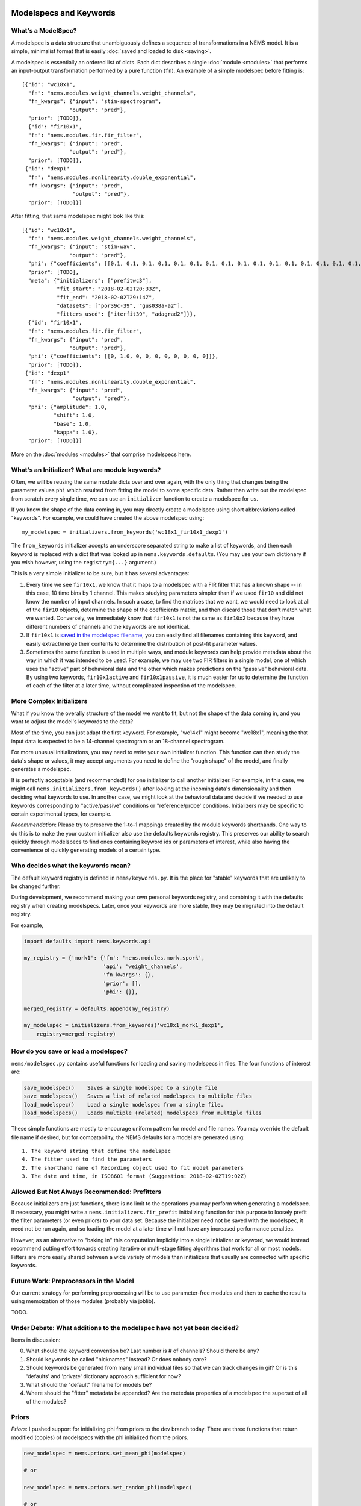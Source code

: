 Modelspecs and Keywords
=======================

What's a ModelSpec?
-------------------

A modelspec is a data structure that unambiguously defines a sequence of
transformations in a NEMS model. It is a simple, minimalist format that
is easily :doc:`saved and loaded to disk <saving>`.

A modelspec is essentially an ordered list of dicts. Each dict describes
a single :doc:`module <modules>` that performs an input-output
transformation performed by a pure function (``fn``). An example of a
simple modelspec before fitting is:

::

    [{"id": "wc18x1",
      "fn": "nems.modules.weight_channels.weight_channels",
      "fn_kwargs": {"input": "stim-spectrogram",
                   "output": "pred"},
      "prior": [TODO]},
      {"id": "fir10x1",
      "fn": "nems.modules.fir.fir_filter",
      "fn_kwargs": {"input": "pred",
                   "output": "pred"},
      "prior": [TODO]},
     {"id": "dexp1"
      "fn": "nems.modules.nonlinearity.double_exponential",
      "fn_kwargs": {"input": "pred",
                    "output": "pred"},
      "prior": [TODO]}]

After fitting, that same modelspec might look like this:

::

    [{"id": "wc18x1",
      "fn": "nems.modules.weight_channels.weight_channels",
      "fn_kwargs": {"input": "stim-wav",
                   "output": "pred"},
      "phi": {"coefficients": [[0.1, 0.1, 0.1, 0.1, 0.1, 0.1, 0.1, 0.1, 0.1, 0.1, 0.1, 0.1, 0.1, 0.1, 0.1, 0.1, 0.1, 0.1]]},
      "prior": [TODO],
      "meta": {"initializers": ["prefitwc3"],
               "fit_start": "2018-02-02T20:33Z",
               "fit_end": "2018-02-02T29:14Z",
               "datasets": ["por39c-39", "gus038a-a2"],
               "fitters_used": ["iterfit39", "adagrad2"]}},
      {"id": "fir10x1",
      "fn": "nems.modules.fir.fir_filter",
      "fn_kwargs": {"input": "pred",
                   "output": "pred"},
      "phi": {"coefficients": [[0, 1.0, 0, 0, 0, 0, 0, 0, 0, 0]]},
      "prior": [TODO]},
     {"id": "dexp1"
      "fn": "nems.modules.nonlinearity.double_exponential",
      "fn_kwargs": {"input": "pred",
                    "output": "pred"},
      "phi": {"amplitude": 1.0,
              "shift": 1.0,
              "base": 1.0,
              "kappa": 1.0},
      "prior": [TODO]}]

More on the :doc:`modules <modules>` that comprise modelspecs here.

What's an Initializer? What are module keywords?
------------------------------------------------

Often, we will be reusing the same module dicts over and over again,
with the only thing that changes being the parameter values ``phi``
which resulted from fitting the model to some specific data. Rather than
write out the modelspec from scratch every single time, we can use an
``initializer`` function to create a modelspec for us.

If you know the shape of the data coming in, you may directly create a
modelspec using short abbreviations called "keywords". For example, we
could have created the above modelspec using:

::

    my_modelspec = initializers.from_keywords('wc18x1_fir10x1_dexp1')

The ``from_keywords`` initializer accepts an underscore separated string
to make a list of keywords, and then each keyword is replaced with a
dict that was looked up in ``nems.keywords.defaults``. (You may use your
own dictionary if you wish however, using the ``registry={...}``
argument.)

This is a very simple initializer to be sure, but it has several
advantages:

1) Every time we see ``fir10x1``, we know that it maps to a modelspec
   with a FIR filter that has a known shape -- in this case, 10 time
   bins by 1 channel. This makes studying parameters simpler than if we
   used ``fir10`` and did not know the number of input channels. In such
   a case, to find the matrices that we want, we would need to look at
   all of the ``fir10`` objects, determine the shape of the coefficients
   matrix, and then discard those that don't match what we wanted.
   Conversely, we immediately know that ``fir10x1`` is not the same as
   ``fir10x2`` because they have different numbers of channels and the
   keywords are not identical.

2) If ``fir10x1`` is `saved in the modelspec
   filename <#how-do-you-save-or-load-a-modelspec>`__, you can easily
   find all filenames containing this keyword, and easily extract/merge
   their contents to determine the distribution of post-fit parameter
   values.

3) Sometimes the same function is used in multiple ways, and module
   keywords can help provide metadata about the way in which it was
   intended to be used. For example, we may use two FIR filters in a
   single model, one of which uses the "active" part of behavioral data
   and the other which makes predictions on the "passive" behavioral
   data. By using two keywords, ``fir10x1active`` and
   ``fir10x1passive``, it is much easier for us to determine the
   function of each of the filter at a later time, without complicated
   inspection of the modelspec.

More Complex Initializers
-------------------------

What if you know the overally structure of the model we want to fit, but
not the shape of the data coming in, and you want to adjust the model's
keywords to the data?

Most of the time, you can just adapt the first keyword. For example,
"wc14x1" might become "wc18x1", meaning the that input data is expected
to be a 14-channel spectrogram or an 18-channel spectrogram.

For more unusual initializations, you may need to write your own
initializer function. This function can then study the data's shape or
values, it may accept arguments you need to define the "rough shape" of
the model, and finally generates a modelspec.

It is perfectly acceptable (and recommended!) for one initializer to
call another initializer. For example, in this case, we might call
``nems.initializers.from_keywords()`` after looking at the incoming
data's dimensionality and then deciding what keywords to use. In another
case, we might look at the behavioral data and decide if we needed to
use keywords corresponding to "active/passive" conditions or
"reference/probe' conditions. Initializers may be specific to certain
experimental types, for example.

*Recommendation*: Please try to preserve the 1-to-1 mappings created by
the module keywords shorthands. One way to do this is to make the your
custom initializer also use the defaults keywords registry. This
preserves our ability to search quickly through modelspecs to find ones
containing keyword ids or parameters of interest, while also having the
convenience of quickly generating models of a certain type.

Who decides what the keywords mean?
-----------------------------------

The default keyword registry is defined in ``nems/keywords.py``. It is
the place for "stable" keywords that are unlikely to be changed further.

During development, we recommend making your own personal keywords
registry, and combining it with the defaults registry when creating
modelspecs. Later, once your keywords are more stable, they may be
migrated into the default registry.

For example,

.. code-block:: python

    import defaults import nems.keywords.api

    my_registry = {'mork1': {'fn': 'nems.modules.mork.spork',
                             'api': 'weight_channels',
                             'fn_kwargs': {},
                             'prior': [],
                             'phi': {}},

    merged_registry = defaults.append(my_registry)

    my_modelspec = initializers.from_keywords('wc18x1_mork1_dexp1',
        registry=merged_registry)

How do you save or load a modelspec?
------------------------------------

``nems/modelspec.py`` contains useful functions for loading and saving
modelspecs in files. The four functions of interest are:

.. code-block:: python

    save_modelspec()    Saves a single modelspec to a single file
    save_modelspecs()   Saves a list of related modelspecs to multiple files
    load_modelspec()    Load a single modelspec from a single file.
    load_modelspecs()   Loads multiple (related) modelspecs from multiple files

These simple functions are mostly to encourage uniform pattern for model
and file names. You may override the default file name if desired, but
for compatability, the NEMS defaults for a model are generated using:

::

    1. The keyword string that define the modelspec
    4. The fitter used to find the parameters
    2. The shorthand name of Recording object used to fit model parameters
    3. The date and time, in ISO8601 format (Suggestion: 2018-02-02T19:02Z)

Allowed But Not Always Recommended: Prefitters
----------------------------------------------

Because initializers are just functions, there is no limit to the
operations you may perform when generating a modelspec. If necessary,
you might write a ``nems.initializers.fir_prefit`` initializing function
for this purpose to loosely prefit the filter parameters (or even
priors) to your data set. Because the initializer need not be saved with
the modelspec, it need not be run again, and so loading the model at a
later time will not have any increased performance penalties.

However, as an alternative to "baking in" this computation implicitly
into a single initializer or keyword, we would instead recommend putting
effort towards creating iterative or multi-stage fitting algorithms that
work for all or most models. Fitters are more easily shared between a
wide variety of models than initializers that usually are connected with
specific keywords.

Future Work: Preprocessors in the Model
---------------------------------------

Our current strategy for performing preprocessing will be to use
parameter-free modules and then to cache the results using memoization
of those modules (probably via joblib).

TODO.

Under Debate: What additions to the modelspec have not yet been decided?
------------------------------------------------------------------------

Items in discussion:

0. What should the keyword convention be? Last number is # of channels?
   Should there be any?
1. Should ``keywords`` be called "nicknames" instead? Or does nobody
   care?
2. Should keywords be generated from many small individual files so that
   we can track changes in git? Or is this 'defaults' and 'private'
   dictionary approach sufficient for now?
3. What should the "default" filename for models be?
4. Where should the "fitter" metadata be appended? Are the metedata
   properties of a modelspec the superset of all of the modules?

Priors
------

*Priors*: I pushed support for initializing phi from priors to the dev
branch today. There are three functions that return modified (copies) of
modelspecs with the phi initialized from the priors.

.. code-block:: python


    new_modelspec = nems.priors.set_mean_phi(modelspec)

    # or

    new_modelspec = nems.priors.set_random_phi(modelspec)

    # or

    new_modelspec = nems.priors.set_percentile_phi(modelspec, 0.1)

A value of phi initialized using the idea of specific and general
preferences:

1. Prefer a phi parameter already set in the module;

2. Otherwise, generate any uninitialized phi parameters from the
   ``prior`` of that module, if one exists;

3. Otherwise, fall back on priors defined the ``default_priors`` data
   structure to make any remaining uninitialized phi parameters.

You may mix and match. If you look at ``keywords.py`` below, you can see
that I manually set the initial value of 'amplitude', manually define a
prior for ``base``, and let the the 'shift' and 'kappa' values be set by
default.



.. code-block:: python

    defaults = {
        'wc40x1': {
            'fn': 'nems.modules.weight_channels.weight_channels',
            'fn_kwargs': {
                'i': 'stim',
                'o': 'pred'
            },
            'phi': {
                'coefficients': [
                    [1.0, 1.0, 1.0, 1.0, 1.0, 1.0,
                     1.0, 1.0, 1.0, 1.0, 1.0, 1.0,
                     1.0, 1.0, 1.0, 1.0, 1.0, 1.0,
                     1.0, 1.0, 1.0, 1.0, 1.0, 1.0,
                     1.0, 1.0, 1.0, 1.0, 1.0, 1.0,
                     1.0, 1.0, 1.0, 1.0, 1.0, 1.0,
                     1.0, 1.0, 1.0, 1.0]
                ]
            }
        },
        'fir10x1': {
            'fn': 'nems.modules.fir.fir_filter',
            'fn_kwargs': {
                'i': 'pred',
                'o': 'pred'
            },
            'phi': {
                'coefficients': [
                    [0.0, 1.0, 0.0, 0.0, 0.0, 0.0,
                     0.0, 0.0, 0.0, 0.0, 0.0]
                ]
            }
        },
        'dexp1': {
            'fn': 'nems.modules.nonlinearity.double_exponential',
            'fn_kwargs': {
                'i': 'pred',
                'o': 'pred'
            },
            'phi': {'amplitude': 2.0},
            'prior': {'base': ('Normal', [0, 10])}
        }
    }

If not specified in the modelspec, these priors will be used
============================================================



.. code-block:: python

    default_priors = {
        'nems.modules.fir.fir_filter': {
            'coefficients': ('Normal', [
                [[0, 0, 1, 0, 0, 0, 0, 0, 0, 0]],
                [[1, 1, 1, 1, 1, 1, 1, 1, 1, 1]]
            ])
        },
        'nems.modules.nonlinearity.double_exponential': {
            'base': ('Normal', [0, 1]),
            'amplitude': ('HalfNormal', [0.5, 0.5]),
            'shift': ('Normal', [0, 1]),
            'kappa': ('HalfNormal', [0.5, 0.5])
        }
    }


Note that in general, the size of the priors determine the size of
``phi``. The exception to this is ``default_priors`` which should always
be 1D so that people can use those very vague values as starting places
for custom initializations with initializers.

